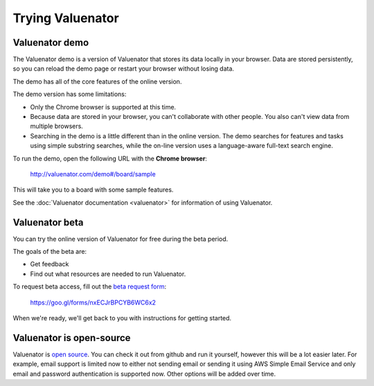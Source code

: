 =================
Trying Valuenator
=================

.. _demo-label:

Valuenator demo
===============

The Valuenator demo is a version of Valuenator that stores its data
locally in your browser.  Data are stored persistently, so you can
reload the demo page or restart your browser without losing data.

The demo has all of the core features of the online version.

The demo version has some limitations:

- Only the Chrome browser is supported at this time.

- Because data are stored in your browser, you can't collaborate with
  other people. You also can't view data from multiple browsers.

- Searching in the demo is a little different than in the online
  version.  The demo searches for features and tasks using simple
  substring searches, while the on-line version uses a language-aware
  full-text search engine.

To run the demo, open the following URL with the **Chrome browser**:

  http://valuenator.com/demo#/board/sample

This will take you to a board with some sample features.

See the :doc:`Valuenator documentation <valuenator>` for information
of using Valuenator.

.. _beta-label:

Valuenator beta
===============

You can try the online version of Valuenator for free during the beta period.

The goals of the beta are:

- Get feedback

- Find out what resources are needed to run Valuenator.

To request beta access, fill out the `beta request form
<https://goo.gl/forms/nxECJrBPCYB6WC6x2>`_:

  https://goo.gl/forms/nxECJrBPCYB6WC6x2

When we're ready, we'll get back to you with instructions for getting
started.

Valuenator is open-source
=========================

Valuenator is `open source
<https://github.com/feature-flow/twotieredkanban>`_. You can check it
out from github and run it yourself, however this will be a lot easier
later.  For example, email support is limited now to either not
sending email or sending it using AWS Simple Email Service and only
email and password authentication is supported now.  Other options
will be added over time.


